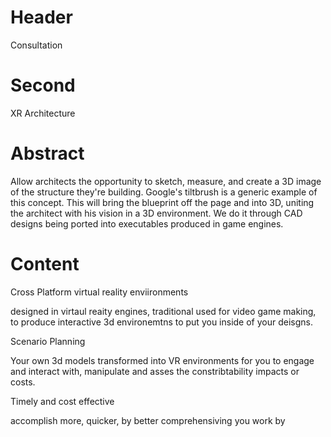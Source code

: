 * Header

Consultation
 
* Second

XR Architecture 

* Abstract

Allow architects the opportunity to sketch, measure, and create a 3D image of the structure they're building. Google's tiltbrush is a generic example of this concept. This will bring the blueprint off the page and into 3D, uniting the architect with his vision in a 3D environment.  We do it through CAD designs being ported into executables produced in game engines.   

* Content

****** Cross Platform virtual reality enviironments
        designed in virtaul reaity engines, traditional used for video game making, to produce interactive 3d environemtns to put you inside of your deisgns.
****** Scenario Planning
Your own 3d models transformed into VR environments for you to engage and interact with, manipulate and asses the constribtability impacts or costs.
****** Timely and cost effective
accomplish more, quicker, by better comprehensiving you work by 
 
